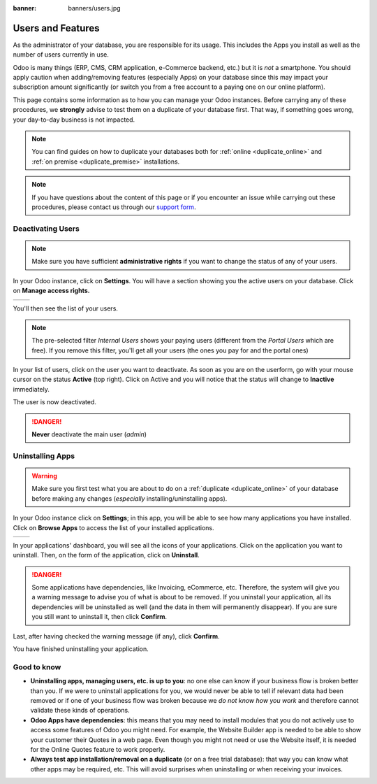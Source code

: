 :banner: banners/users.jpg

.. _db_management/documentation:

==================
Users and Features
==================

As the administrator of your database, you are responsible for its usage.
This includes the Apps you install as well as the number of users currently
in use.

Odoo is many things (ERP, CMS, CRM application, e-Commerce backend, etc.)
but it is *not* a smartphone. You should apply caution when adding/removing
features (especially Apps) on your database since this may impact your
subscription amount significantly (or switch you from a free account
to a paying one on our online platform).

This page contains some information as to how you can manage your Odoo 
instances. Before carrying any of these procedures, we **strongly** advise
to test them on a duplicate of your database first. That way, if something goes
wrong, your day-to-day business is not impacted. 

.. note:: You can find guides on how to duplicate your databases both for
    :ref:`online <duplicate_online>` and :ref:`on premise <duplicate_premise>`
    installations.

.. note:: If you have questions about the content of this page or if you
    encounter an issue while carrying out these procedures, please contact
    us through our `support form <https://www.odoo.com/help>`__.


Deactivating Users
==================

.. note:: Make sure you have sufficient **administrative rights** if
    you want to change the status of any of your users. 

In your Odoo instance, click on **Settings**. You will have a section
showing you the active users on your database. Click on **Manage
access rights.** 

+----------------+----------------+
|   |settings|   | |browse_users| |
+----------------+----------------+

You'll then see the list of your users.

.. image:: img/list_users.png
    :align: center

.. note:: The pre-selected filter *Internal Users* shows your paying
    users (different from the *Portal Users* which are free). If you
    remove this filter, you'll get all your users (the ones you pay for
    and the portal ones)

In your list of users, click on the user you want to deactivate. As soon
as you are on the userform, go with your mouse cursor on the status
**Active** (top right). Click on Active and you will notice that the
status will change to **Inactive** immediately. 

.. image:: img/deactivate_user.gif
    :align: center


The user is now deactivated. 

.. danger:: **Never** deactivate the main user (*admin*)

Uninstalling Apps
=================

.. warning:: Make sure you first test what you are about to do on a 
    :ref:`duplicate <duplicate_online>` of your database before making any
    changes (*especially* installing/uninstalling apps).

In your Odoo instance click on **Settings**; in this app, you will be
able to see how many applications you have installed. Click on **Browse
Apps** to access the list of your installed applications. 

+----------------+----------------+
|   |settings|   | |browse_apps|  |
+----------------+----------------+

In your applications' dashboard, you will see all the icons of your
applications. Click on the application you want to uninstall. Then, on
the form of the application, click on **Uninstall**.

.. image:: img/uninstall.png
    :align: center

.. danger:: Some applications have dependencies, like Invoicing, eCommerce,
    etc. Therefore, the system will give you a warning message to advise
    you of what is about to be removed. If you uninstall your application,
    all its dependencies will be uninstalled as well (and the data in them
    will permanently disappear). If you are sure you still want to uninstall
    it, then click **Confirm**. 

Last, after having checked the warning message (if any), click **Confirm**.

.. image:: img/uninstall_deps.png
    :align: center

You have finished uninstalling your application. 

Good to know
============

* **Uninstalling apps, managing users, etc. is up to you**: no one else can
  know if your business flow is broken better than you. If we were to uninstall
  applications for you, we would never be able to tell if relevant data had
  been removed or if one of your business flow was broken because we *do not
  know how you work* and therefore cannot validate these kinds of operations.
        
* **Odoo Apps have dependencies**: this means that you may need to install
  modules that you do not actively use to access some features of Odoo
  you might need. For example, the Website Builder app is needed to be
  able to show your customer their Quotes in a web page. Even though you
  might not need or use the Website itself, it is needed for the Online
  Quotes feature to work properly.         
        
* **Always test app installation/removal on a duplicate** (or on a
  free trial database): that way you can know what other apps may
  be required, etc. This will avoid surprises when uninstalling
  or when receiving your invoices.

.. |settings| image:: img/settings_app.png
.. |browse_apps| image:: img/browse_apps.png
.. |browse_users| image:: img/browse_users.png
